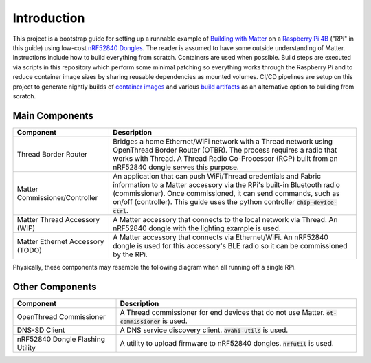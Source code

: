 .. _Building with Matter: https://buildwithmatter.com/
.. _nRF52840 Dongles: https://www.nordicsemi.com/Products/Development-hardware/nRF52840-Dongle/GetStarted
.. _Raspberry Pi 4B: https://www.raspberrypi.org/products/
.. _container images: https://hub.docker.com/u/caubutcharter
.. _build artifacts: https://github.com/caubut-charter/matter-rpi4-nRF52840-dongle/releases/tag/nightly

Introduction
============

This project is a bootstrap guide for setting up a runnable example of `Building with Matter`_  on a `Raspberry Pi 4B`_ ("RPi" in this guide) using low-cost `nRF52840 Dongles`_.  The reader is assumed to have some outside understanding of Matter.  Instructions include how to build everything from scratch.  Containers are used when possible.  Build steps are executed via scripts in this repository which perform some minimal patching so everything works through the Raspberry Pi and to reduce container image sizes by sharing reusable dependencies as mounted volumes.  CI/CD pipelines are setup on this project to generate nightly builds of `container images`_ and various `build artifacts`_ as an alternative option to building from scratch.

Main Components
---------------

+----------------------------------+---------------------------------------------------------------------------------------+
| Component                        | Description                                                                           |
+==================================+=======================================================================================+
| Thread Border Router             | Bridges a home Ethernet/WiFi network with a Thread network using OpenThread Border    |
|                                  | Router (OTBR). The process requires a radio that works with Thread.  A Thread Radio   |
|                                  | Co-Processor (RCP) built from an nRF52840 dongle serves this purpose.                 |
+----------------------------------+---------------------------------------------------------------------------------------+
| Matter Commissioner/Controller   | An application that can push WiFi/Thread credentials and Fabric information to a      |
|                                  | Matter accessory via the RPi's built-in Bluetooth radio (commissioner).  Once         |
|                                  | commissioned, it can send commands, such as on/off (controller).  This guide uses the |
|                                  | python controller :code:`chip-device-ctrl`.                                           |
+----------------------------------+---------------------------------------------------------------------------------------+
| Matter Thread Accessory (WIP)    | A Matter accessory that connects to the local network via Thread.  An nRF52840 dongle |
|                                  | with the lighting example is used.                                                    |
+----------------------------------+---------------------------------------------------------------------------------------+
| Matter Ethernet Accessory (TODO) | A Matter accessory that connects via Ethernet/WiFi.  An nRF52840 dongle is used for   |
|                                  | this accessory's BLE radio so it can be commissioned by the RPi.                      |
+----------------------------------+---------------------------------------------------------------------------------------+

Physically, these components may resemble the following diagram when all running off a single RPi.

.. image:: ../_static/physical_diagram.png
   :align: center

Other Components
----------------

+----------------------------------+-----------------------------------------------------------------------------+
| Component                        | Description                                                                 |
+==================================+=============================================================================+
| OpenThread Commissioner          | A Thread commissioner for end devices that do not use Matter.               |
|                                  | :code:`ot-commissioner` is used.                                            |
+----------------------------------+-----------------------------------------------------------------------------+
| DNS-SD Client                    | A DNS service discovery client.  :code:`avahi-utils` is used.               |
+----------------------------------+-----------------------------------------------------------------------------+
| nRF52840 Dongle Flashing Utility | A utility to upload firmware to nRF52840 dongles.  :code:`nrfutil` is used. |
+----------------------------------+-----------------------------------------------------------------------------+
